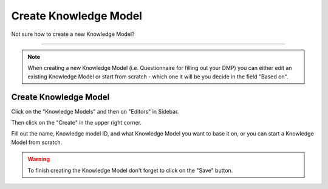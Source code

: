 **********************
Create Knowledge Model
**********************

Not sure how to create a new Knowledge Model?

----

.. NOTE::

    When creating a new Knowledge Model (i.e. Questionnaire for filling out your DMP) you can either edit an existing Knowledge Model or start from scratch - which one it will be you decide in the field "Based on".

Create Knowledge Model
======================

Click on the "Knowledge Models" and then on "Editors" in Sidebar.

.. TODO::

    Add Screenshot Click on Knowledge Model Editor

Then click on the "Create" in the upper right corner.

.. TODO::

    Add Screenshot Click on Create

Fill out the name, Knowledge model ID, and what Knowledge Model you want to base it on, or you can start a Knowledge Model from scratch.

.. WARNING::

    To finish creating the Knowledge Model don't forget to click on the "Save" button.

